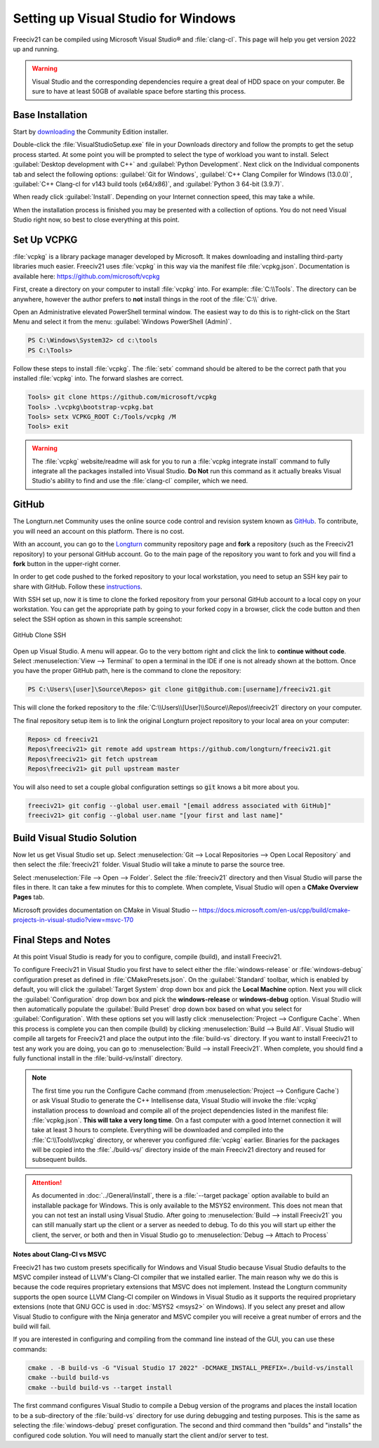 ..
    SPDX-License-Identifier: GPL-3.0-or-later
    SPDX-FileCopyrightText: 2022 James Robertson <jwrober@gmail.com>

Setting up Visual Studio for Windows
************************************

Freeciv21 can be compiled using Microsoft Visual Studio\ |reg| and :file:`clang-cl`. This page will help you
get version 2022 up and running.

.. warning:: Visual Studio and the corresponding dependencies require a great deal of HDD space on your
   computer. Be sure to have at least 50GB of available space before starting this process.


Base Installation
=================

Start by `downloading <https://visualstudio.microsoft.com/vs/community/>`_ the Community Edition installer.

Double-click the :file:`VisualStudioSetup.exe` file in your Downloads directory and follow the prompts to
get the setup process started. At some point you will be prompted to select the type of workload you want to
install. Select :guilabel:`Desktop development with C++` and :guilabel:`Python Development`. Next click on the
Individual components tab and select the following options: :guilabel:`Git for Windows`,
:guilabel:`C++ Clang Compiler for Windows (13.0.0)`, :guilabel:`C++ Clang-cl for v143 build tools (x64/x86)`,
and :guilabel:`Python 3 64-bit (3.9.7)`.

When ready click :guilabel:`Install`. Depending on your Internet connection speed, this may take a while.

When the installation process is finished you may be presented with a collection of options. You do not need
Visual Studio right now, so best to close everything at this point.

Set Up VCPKG
============

:file:`vcpkg` is a library package manager developed by Microsoft. It makes downloading and installing
third-party libraries much easier. Freeciv21 uses :file:`vcpkg` in this way via the manifest file
:file:`vcpkg.json`. Documentation is available here: https://github.com/microsoft/vcpkg

First, create a directory on your computer to install :file:`vcpkg` into. For example: :file:`C:\\Tools`.
The directory can be anywhere, however the author prefers to :strong:`not` install things in the root of the
:file:`C:\\` drive.

Open an Administrative elevated PowerShell terminal window. The easiest way to do this is to right-click on
the Start Menu and select it from the menu: :guilabel:`Windows PowerShell (Admin)`.

.. code-block:: rst

    PS C:\Windows\System32> cd c:\tools
    PS C:\Tools>


Follow these steps to install :file:`vcpkg`. The :file:`setx` command should be altered to be the correct path
that you installed :file:`vcpkg` into. The forward slashes are correct.

.. code-block:: rst

    Tools> git clone https://github.com/microsoft/vcpkg
    Tools> .\vcpkg\bootstrap-vcpkg.bat
    Tools> setx VCPKG_ROOT C:/Tools/vcpkg /M
    Tools> exit


.. warning:: The :file:`vcpkg` website/readme will ask for you to run a :file:`vcpkg integrate install`
  command to fully integrate all the packages installed into Visual Studio. :strong:`Do Not` run this command
  as it actually breaks Visual Studio's ability to find and use the :file:`clang-cl` compiler, which we need.

GitHub
======

The Longturn.net Community uses the online source code control and revision system known as
`GitHub <https://github.com/>`_. To contribute, you will need an account on this platform. There is no cost.

With an account, you can go to the `Longturn <https://github.com/longturn>`_ community repository page and
:strong:`fork` a repository (such as the Freeciv21 repository) to your personal GitHub account. Go to the main
page of the repository you want to fork and you will find a :strong:`fork` button in the upper-right corner.

In order to get code pushed to the forked repository to your local workstation, you need to setup an
SSH key pair to share with GitHub. Follow these
`instructions <https://docs.github.com/en/authentication/connecting-to-github-with-ssh>`_.

With SSH set up, now it is time to clone the forked repository from your personal GitHub account to a local
copy on your workstation. You can get the appropriate path by going to your forked copy in a browser, click
the code button and then select the SSH option as shown in this sample screenshot:

.. GitHub Clone SSH:
.. figure:: ../_static/images/github_clone_ssh.png
    :align: center
    :height: 250
    :alt: GitHub Clone SSH

    GitHub Clone SSH


Open up Visual Studio. A menu will appear. Go to the very bottom right and click the link to
:strong:`continue without code`. Select :menuselection:`View --> Terminal` to open a terminal in the IDE if
one is not already shown at the bottom. Once you have the proper GitHub path, here is the command to clone
the repository:

.. code-block:: rst

    PS C:\Users\[user]\Source\Repos> git clone git@github.com:[username]/freeciv21.git


This will clone the forked repository to the :file:`C:\\Users\\[User]\\Source\\Repos\\freeciv21` directory on
your computer.

The final repository setup item is to link the original Longturn project repository to your local area on
your computer:

.. code-block:: rst

    Repos> cd freeciv21
    Repos\freeciv21> git remote add upstream https://github.com/longturn/freeciv21.git
    Repos\freeciv21> git fetch upstream
    Repos\freeciv21> git pull upstream master


You will also need to set a couple global configuration settings so :code:`git` knows a bit more about you.

.. code-block:: rst

    freeciv21> git config --global user.email "[email address associated with GitHub]"
    freeciv21> git config --global user.name "[your first and last name]"


Build Visual Studio Solution
============================

Now let us get Visual Studio set up. Select :menuselection:`Git --> Local Repositories --> Open Local Repository`
and then select the :file:`freeciv21` folder. Visual Studio will take a minute to parse the source tree.

Select :menuselection:`File --> Open --> Folder`. Select the :file:`freeciv21` directory and then Visual
Studio will parse the files in there. It can take a few minutes for this to complete. When complete, Visual
Studio will open a :strong:`CMake Overview Pages` tab.

Microsoft provides documentation on CMake in Visual Studio --
https://docs.microsoft.com/en-us/cpp/build/cmake-projects-in-visual-studio?view=msvc-170


Final Steps and Notes
=====================

At this point Visual Studio is ready for you to configure, compile (build), and install Freeciv21.

To configure Freeciv21 in Visual Studio you first have to select either the :file:`windows-release` or
:file:`windows-debug` configuration preset as defined in :file:`CMakePresets.json`. On the
:guilabel:`Standard` toolbar, which is enabled by default, you will click the :guilabel:`Target System` drop
down box and pick the :strong:`Local Machine` option. Next you will click the :guilabel:`Configuration` drop
down box and pick the :strong:`windows-release` or :strong:`windows-debug` option. Visual Studio will then
automatically populate the :guilabel:`Build Preset` drop down box based on what you select for
:guilabel:`Configuration`. With these options set you will lastly click :menuselection:`Project --> Configure
Cache`. When this process is complete you can then compile (build) by clicking
:menuselection:`Build --> Build All`. Visual Studio will compile all targets for Freeciv21 and place the
output into the :file:`build-vs` directory. If you want to install Freeciv21 to test any work you are doing,
you can go to :menuselection:`Build --> install Freeciv21`. When complete, you should find a fully functional
install in the :file:`build-vs/install` directory.

.. note:: The first time you run the Configure Cache command (from
  :menuselection:`Project --> Configure Cache`) or ask Visual Studio to generate the C++ Intellisense data,
  Visual Studio will invoke the :file:`vcpkg` installation process to download and compile all of the project
  dependencies listed in the manifest file: :file:`vcpkg.json`. :strong:`This will take a very long time`. On
  a fast computer with a good Internet connection it will take at least 3 hours to complete. Everything will
  be downloaded and compiled into the :file:`C:\\Tools\\vcpkg` directory, or wherever you configured
  :file:`vcpkg` earlier. Binaries for the packages will be copied into the :file:`./build-vs/` directory
  inside of the main Freeciv21 directory and reused for subsequent builds.

.. attention:: As documented in :doc:`../General/install`, there is a :file:`--target package` option
  available to build an installable package for Windows. This is only available to the MSYS2 environment. This
  does not mean that you can not test an install using Visual Studio. After going to
  :menuselection:`Build --> install Freeciv21` you can still manually start up the client or a server as
  needed to debug. To do this you will start up either the client, the server, or both and then in Visual
  Studio go to :menuselection:`Debug --> Attach to Process`

:strong:`Notes about Clang-Cl vs MSVC`

Freeciv21 has two custom presets specifically for Windows and Visual Studio because Visual Studio defaults to
the MSVC compiler instead of LLVM's Clang-Cl compiler that we installed earlier. The main reason why we do
this is because the code requires proprietary extensions that MSVC does not implement. Instead the Longturn
community supports the open source LLVM Clang-Cl compiler on Windows in Visual Studio as it supports the
required proprietary extensions (note that GNU GCC is used in :doc:`MSYS2 <msys2>` on Windows). If you select
any preset and allow Visual Studio to configure with the Ninja generator and MSVC compiler you will receive a
great number of errors and the build will fail.

If you are interested in configuring and compiling from the command line instead of the GUI, you can use
these commands:

.. code-block:: rst

  cmake . -B build-vs -G "Visual Studio 17 2022" -DCMAKE_INSTALL_PREFIX=./build-vs/install
  cmake --build build-vs
  cmake --build build-vs --target install


The first command configures Visual Studio to compile a Debug version of the programs and places the install
location to be a sub-directory of the :file:`build-vs` directory for use during debugging and testing
purposes. This is the same as selecting the :file:`windows-debug` preset configuration. The second and third
command then "builds" and "installs" the configured code solution. You will need to manually start the client
and/or server to test.


.. |reg|    unicode:: U+000AE .. REGISTERED SIGN

